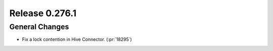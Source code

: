 ===============
Release 0.276.1
===============

General Changes
_______________
* Fix a lock contention in Hive Connector. (:pr:`18295`)
